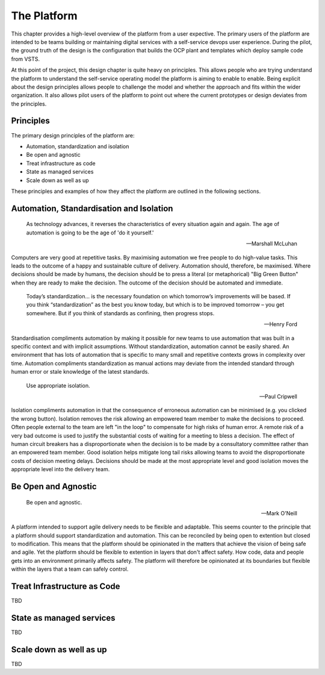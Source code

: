 ============
The Platform
============

This chapter provides a high-level overview of the platform from a user expective. The primary users of the platform are intended to be teams building or maintaining digital services with a self-service devops user experience. During the pilot, the ground truth of the design is the configuration that builds the OCP plant and templates which deploy sample code from VSTS. 

At this point of the project, this design chapter is quite heavy on principles. This allows people who are trying understand the platform to understand the self-service operating model the platform is aiming to enable to enable. Being explicit about the design principles allows people to challenge the model and whether the approach and fits within the wider organization. It also allows pilot users of the platform to point out where the current prototypes or design deviates from the principles. 

Principles
----------

The primary design principles of the platform are: 

* Automation, standardization and isolation
* Be open and agnostic
* Treat infrastructure as code
* State as managed services
* Scale down as well as up


These principles and examples of how they affect the platform are outlined in the following sections. 

Automation, Standardisation and Isolation 
-----------------------------------------

    As technology advances, it reverses the characteristics of every situation again and again. The age of automation is going to be the age of 'do it yourself.'

    -- Marshall McLuhan

Computers are very good at repetitive tasks. By maximising automation we free people to do high-value tasks. This leads to the outcome of a happy and sustainable culture of delivery. Automation should, therefore, be maximised. Where decisions should be made by humans, the decision should be to press a literal (or metaphorical) "Big Green Button" when they are ready to make the decision. The outcome of the decision should be automated and immediate. 

    Today’s standardization… is the necessary foundation on which tomorrow’s improvements will be based.  If you think “standardization” as the best you know today, but which is to be improved tomorrow – you get somewhere.  But if you think of standards as confining, then progress stops. 
    
    -- Henry Ford

Standardisation compliments automation by making it possible for new teams to use automation that was built in a specific context and with implicit assumptions. Without standardization, automation cannot be easily shared. An environment that has lots of automation that is specific to many small and repetitive contexts grows in complexity over time. Automation compliments standardization as manual actions may deviate from the intended standard through human error or stale knowledge of the latest standards. 

    Use appropriate isolation.

    -- Paul Cripwell
    
Isolation compliments automation in that the consequence of erroneous automation can be minimised (e.g. you clicked the wrong button). Isolation removes the risk allowing an empowered team member to make the decisions to proceed. Often people external to the team are left "in the loop" to compensate for high risks of human error. A remote risk of a very bad outcome is used to justify the substantial costs of waiting for a meeting to bless a decision. The effect of human circuit breakers has a disproportionate when the decision is to be made by a consultatory committee rather than an empowered team member. Good isolation helps mitigate long tail risks allowing teams to avoid the disproportionate costs of decision meeting delays. Decisions should be made at the most appropriate level and good isolation moves the appropriate level into the delivery team. 

Be Open and Agnostic
--------------------

    Be open and agnostic.

    -- Mark O'Neill

A platform intended to support agile delivery needs to be flexible and adaptable. This seems counter to the principle that a platform should support standardization and automation. This can be reconciled by being open to extention but closed to modification. This means that the platform should be opinionated in the matters that achieve the vision of being safe and agile. Yet the platform should be flexible to extention in layers that don't affect safety. How code, data and people gets into an environment primarily affects safety. The platform will therefore be opinionated at its boundaries but flexible within the layers that a team can safely control. 

Treat Infrastructure as Code
----------------------------

TBD

State as managed services
-------------------------

TBD

Scale down as well as up
------------------------

TBD

